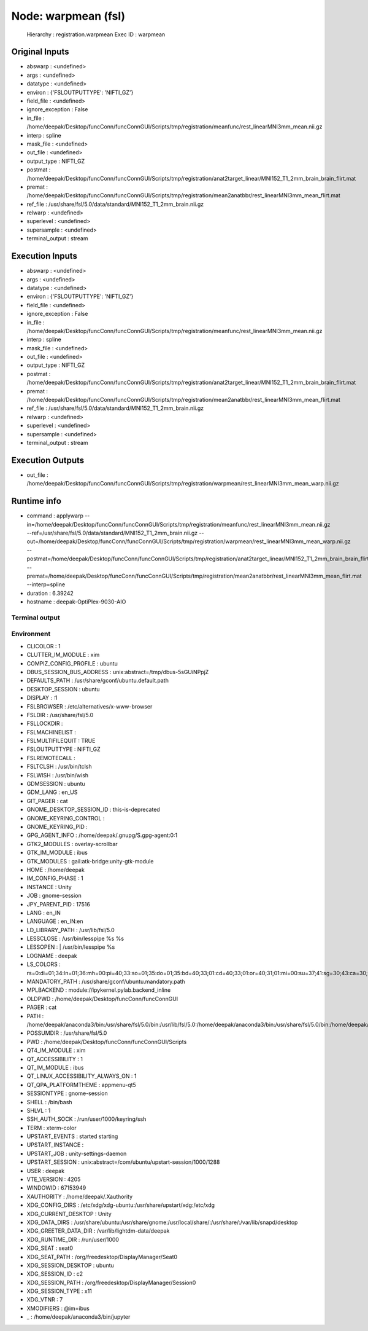 Node: warpmean (fsl)
====================

 Hierarchy : registration.warpmean
 Exec ID : warpmean

Original Inputs
---------------

* abswarp : <undefined>
* args : <undefined>
* datatype : <undefined>
* environ : {'FSLOUTPUTTYPE': 'NIFTI_GZ'}
* field_file : <undefined>
* ignore_exception : False
* in_file : /home/deepak/Desktop/funcConn/funcConnGUI/Scripts/tmp/registration/meanfunc/rest_linearMNI3mm_mean.nii.gz
* interp : spline
* mask_file : <undefined>
* out_file : <undefined>
* output_type : NIFTI_GZ
* postmat : /home/deepak/Desktop/funcConn/funcConnGUI/Scripts/tmp/registration/anat2target_linear/MNI152_T1_2mm_brain_brain_flirt.mat
* premat : /home/deepak/Desktop/funcConn/funcConnGUI/Scripts/tmp/registration/mean2anatbbr/rest_linearMNI3mm_mean_flirt.mat
* ref_file : /usr/share/fsl/5.0/data/standard/MNI152_T1_2mm_brain.nii.gz
* relwarp : <undefined>
* superlevel : <undefined>
* supersample : <undefined>
* terminal_output : stream

Execution Inputs
----------------

* abswarp : <undefined>
* args : <undefined>
* datatype : <undefined>
* environ : {'FSLOUTPUTTYPE': 'NIFTI_GZ'}
* field_file : <undefined>
* ignore_exception : False
* in_file : /home/deepak/Desktop/funcConn/funcConnGUI/Scripts/tmp/registration/meanfunc/rest_linearMNI3mm_mean.nii.gz
* interp : spline
* mask_file : <undefined>
* out_file : <undefined>
* output_type : NIFTI_GZ
* postmat : /home/deepak/Desktop/funcConn/funcConnGUI/Scripts/tmp/registration/anat2target_linear/MNI152_T1_2mm_brain_brain_flirt.mat
* premat : /home/deepak/Desktop/funcConn/funcConnGUI/Scripts/tmp/registration/mean2anatbbr/rest_linearMNI3mm_mean_flirt.mat
* ref_file : /usr/share/fsl/5.0/data/standard/MNI152_T1_2mm_brain.nii.gz
* relwarp : <undefined>
* superlevel : <undefined>
* supersample : <undefined>
* terminal_output : stream

Execution Outputs
-----------------

* out_file : /home/deepak/Desktop/funcConn/funcConnGUI/Scripts/tmp/registration/warpmean/rest_linearMNI3mm_mean_warp.nii.gz

Runtime info
------------

* command : applywarp --in=/home/deepak/Desktop/funcConn/funcConnGUI/Scripts/tmp/registration/meanfunc/rest_linearMNI3mm_mean.nii.gz --ref=/usr/share/fsl/5.0/data/standard/MNI152_T1_2mm_brain.nii.gz --out=/home/deepak/Desktop/funcConn/funcConnGUI/Scripts/tmp/registration/warpmean/rest_linearMNI3mm_mean_warp.nii.gz --postmat=/home/deepak/Desktop/funcConn/funcConnGUI/Scripts/tmp/registration/anat2target_linear/MNI152_T1_2mm_brain_brain_flirt.mat --premat=/home/deepak/Desktop/funcConn/funcConnGUI/Scripts/tmp/registration/mean2anatbbr/rest_linearMNI3mm_mean_flirt.mat --interp=spline
* duration : 6.39242
* hostname : deepak-OptiPlex-9030-AIO

Terminal output
~~~~~~~~~~~~~~~



Environment
~~~~~~~~~~~

* CLICOLOR : 1
* CLUTTER_IM_MODULE : xim
* COMPIZ_CONFIG_PROFILE : ubuntu
* DBUS_SESSION_BUS_ADDRESS : unix:abstract=/tmp/dbus-5sGUiNPpjZ
* DEFAULTS_PATH : /usr/share/gconf/ubuntu.default.path
* DESKTOP_SESSION : ubuntu
* DISPLAY : :1
* FSLBROWSER : /etc/alternatives/x-www-browser
* FSLDIR : /usr/share/fsl/5.0
* FSLLOCKDIR : 
* FSLMACHINELIST : 
* FSLMULTIFILEQUIT : TRUE
* FSLOUTPUTTYPE : NIFTI_GZ
* FSLREMOTECALL : 
* FSLTCLSH : /usr/bin/tclsh
* FSLWISH : /usr/bin/wish
* GDMSESSION : ubuntu
* GDM_LANG : en_US
* GIT_PAGER : cat
* GNOME_DESKTOP_SESSION_ID : this-is-deprecated
* GNOME_KEYRING_CONTROL : 
* GNOME_KEYRING_PID : 
* GPG_AGENT_INFO : /home/deepak/.gnupg/S.gpg-agent:0:1
* GTK2_MODULES : overlay-scrollbar
* GTK_IM_MODULE : ibus
* GTK_MODULES : gail:atk-bridge:unity-gtk-module
* HOME : /home/deepak
* IM_CONFIG_PHASE : 1
* INSTANCE : Unity
* JOB : gnome-session
* JPY_PARENT_PID : 17516
* LANG : en_IN
* LANGUAGE : en_IN:en
* LD_LIBRARY_PATH : /usr/lib/fsl/5.0
* LESSCLOSE : /usr/bin/lesspipe %s %s
* LESSOPEN : | /usr/bin/lesspipe %s
* LOGNAME : deepak
* LS_COLORS : rs=0:di=01;34:ln=01;36:mh=00:pi=40;33:so=01;35:do=01;35:bd=40;33;01:cd=40;33;01:or=40;31;01:mi=00:su=37;41:sg=30;43:ca=30;41:tw=30;42:ow=34;42:st=37;44:ex=01;32:*.tar=01;31:*.tgz=01;31:*.arc=01;31:*.arj=01;31:*.taz=01;31:*.lha=01;31:*.lz4=01;31:*.lzh=01;31:*.lzma=01;31:*.tlz=01;31:*.txz=01;31:*.tzo=01;31:*.t7z=01;31:*.zip=01;31:*.z=01;31:*.Z=01;31:*.dz=01;31:*.gz=01;31:*.lrz=01;31:*.lz=01;31:*.lzo=01;31:*.xz=01;31:*.bz2=01;31:*.bz=01;31:*.tbz=01;31:*.tbz2=01;31:*.tz=01;31:*.deb=01;31:*.rpm=01;31:*.jar=01;31:*.war=01;31:*.ear=01;31:*.sar=01;31:*.rar=01;31:*.alz=01;31:*.ace=01;31:*.zoo=01;31:*.cpio=01;31:*.7z=01;31:*.rz=01;31:*.cab=01;31:*.jpg=01;35:*.jpeg=01;35:*.gif=01;35:*.bmp=01;35:*.pbm=01;35:*.pgm=01;35:*.ppm=01;35:*.tga=01;35:*.xbm=01;35:*.xpm=01;35:*.tif=01;35:*.tiff=01;35:*.png=01;35:*.svg=01;35:*.svgz=01;35:*.mng=01;35:*.pcx=01;35:*.mov=01;35:*.mpg=01;35:*.mpeg=01;35:*.m2v=01;35:*.mkv=01;35:*.webm=01;35:*.ogm=01;35:*.mp4=01;35:*.m4v=01;35:*.mp4v=01;35:*.vob=01;35:*.qt=01;35:*.nuv=01;35:*.wmv=01;35:*.asf=01;35:*.rm=01;35:*.rmvb=01;35:*.flc=01;35:*.avi=01;35:*.fli=01;35:*.flv=01;35:*.gl=01;35:*.dl=01;35:*.xcf=01;35:*.xwd=01;35:*.yuv=01;35:*.cgm=01;35:*.emf=01;35:*.ogv=01;35:*.ogx=01;35:*.aac=00;36:*.au=00;36:*.flac=00;36:*.m4a=00;36:*.mid=00;36:*.midi=00;36:*.mka=00;36:*.mp3=00;36:*.mpc=00;36:*.ogg=00;36:*.ra=00;36:*.wav=00;36:*.oga=00;36:*.opus=00;36:*.spx=00;36:*.xspf=00;36:
* MANDATORY_PATH : /usr/share/gconf/ubuntu.mandatory.path
* MPLBACKEND : module://ipykernel.pylab.backend_inline
* OLDPWD : /home/deepak/Desktop/funcConn/funcConnGUI
* PAGER : cat
* PATH : /home/deepak/anaconda3/bin:/usr/share/fsl/5.0/bin:/usr/lib/fsl/5.0:/home/deepak/anaconda3/bin:/usr/share/fsl/5.0/bin:/home/deepak/anaconda3/bin:/home/deepak/bin:/home/deepak/.local/bin:/home/deepak/Desktop/funcConn/:/usr/local/sbin:/usr/local/bin:/usr/sbin:/usr/bin:/sbin:/bin:/usr/games:/usr/local/games:/snap/bin
* POSSUMDIR : /usr/share/fsl/5.0
* PWD : /home/deepak/Desktop/funcConn/funcConnGUI/Scripts
* QT4_IM_MODULE : xim
* QT_ACCESSIBILITY : 1
* QT_IM_MODULE : ibus
* QT_LINUX_ACCESSIBILITY_ALWAYS_ON : 1
* QT_QPA_PLATFORMTHEME : appmenu-qt5
* SESSIONTYPE : gnome-session
* SHELL : /bin/bash
* SHLVL : 1
* SSH_AUTH_SOCK : /run/user/1000/keyring/ssh
* TERM : xterm-color
* UPSTART_EVENTS : started starting
* UPSTART_INSTANCE : 
* UPSTART_JOB : unity-settings-daemon
* UPSTART_SESSION : unix:abstract=/com/ubuntu/upstart-session/1000/1288
* USER : deepak
* VTE_VERSION : 4205
* WINDOWID : 67153949
* XAUTHORITY : /home/deepak/.Xauthority
* XDG_CONFIG_DIRS : /etc/xdg/xdg-ubuntu:/usr/share/upstart/xdg:/etc/xdg
* XDG_CURRENT_DESKTOP : Unity
* XDG_DATA_DIRS : /usr/share/ubuntu:/usr/share/gnome:/usr/local/share/:/usr/share/:/var/lib/snapd/desktop
* XDG_GREETER_DATA_DIR : /var/lib/lightdm-data/deepak
* XDG_RUNTIME_DIR : /run/user/1000
* XDG_SEAT : seat0
* XDG_SEAT_PATH : /org/freedesktop/DisplayManager/Seat0
* XDG_SESSION_DESKTOP : ubuntu
* XDG_SESSION_ID : c2
* XDG_SESSION_PATH : /org/freedesktop/DisplayManager/Session0
* XDG_SESSION_TYPE : x11
* XDG_VTNR : 7
* XMODIFIERS : @im=ibus
* _ : /home/deepak/anaconda3/bin/jupyter

